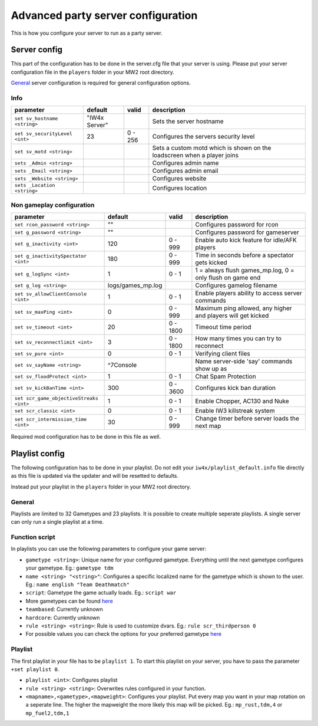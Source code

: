 .. todo::

   This page is still work in progress.

Advanced party server configuration
===================================

This is how you configure your server to run as a party server.

Server config
-------------

This part of the configuration has to be done in the server.cfg file
that your server is using. Please put your server configuration file in
the ``players`` folder in your MW2 root directory.

`General <general.html>`__ server configuration is required for general
configuration options.

Info
~~~~

+----------------------------------+-----------------+-----------+---------------------------------------------------------------------------+
| parameter                        | default         | valid     | description                                                               |
+==================================+=================+===========+===========================================================================+
| ``set sv_hostname <string>``     | "IW4x Server"   |           | Sets the server hostname                                                  |
+----------------------------------+-----------------+-----------+---------------------------------------------------------------------------+
| ``set sv_securityLevel <int>``   | 23              | 0 - 256   | Configures the servers security level                                     |
+----------------------------------+-----------------+-----------+---------------------------------------------------------------------------+
| ``set sv_motd <string>``         |                 |           | Sets a custom motd which is shown on the loadscreen when a player joins   |
+----------------------------------+-----------------+-----------+---------------------------------------------------------------------------+
| ``sets _Admin <string>``         |                 |           | Configures admin name                                                     |
+----------------------------------+-----------------+-----------+---------------------------------------------------------------------------+
| ``sets _Email <string>``         |                 |           | Configures admin email                                                    |
+----------------------------------+-----------------+-----------+---------------------------------------------------------------------------+
| ``sets _Website <string>``       |                 |           | Configures website                                                        |
+----------------------------------+-----------------+-----------+---------------------------------------------------------------------------+
| ``sets _Location <string>``      |                 |           | Configures location                                                       |
+----------------------------------+-----------------+-----------+---------------------------------------------------------------------------+

Non gameplay configuration
~~~~~~~~~~~~~~~~~~~~~~~~~~

+-------------------------------------------+----------------------+------------+----------------------------------------------------------------+
| parameter                                 | default              | valid      | description                                                    |
+===========================================+======================+============+================================================================+
| ``set rcon_password <string>``            | ""                   |            | Configures password for rcon                                   |
+-------------------------------------------+----------------------+------------+----------------------------------------------------------------+
| ``set g_password <string>``               | ""                   |            | Configures password for gameserver                             |
+-------------------------------------------+----------------------+------------+----------------------------------------------------------------+
| ``set g_inactivity <int>``                | 120                  | 0 - 999    | Enable auto kick feature for idle/AFK players                  |
+-------------------------------------------+----------------------+------------+----------------------------------------------------------------+
| ``set g_inactivitySpectator <int>``       | 180                  | 0 - 999    | Time in seconds before a spectator gets kicked                 |
+-------------------------------------------+----------------------+------------+----------------------------------------------------------------+
| ``set g_logSync <int>``                   | 1                    | 0 - 1      | 1 = always flush games\_mp.log, 0 = only flush on game end     |
+-------------------------------------------+----------------------+------------+----------------------------------------------------------------+
| ``set g_log <string>``                    | logs/games\_mp.log   |            | Configures gamelog filename                                    |
+-------------------------------------------+----------------------+------------+----------------------------------------------------------------+
| ``set sv_allowClientConsole <int>``       | 1                    | 0 - 1      | Enable players ability to access server commands               |
+-------------------------------------------+----------------------+------------+----------------------------------------------------------------+
| ``set sv_maxPing <int>``                  | 0                    | 0 - 999    | Maximum ping allowed, any higher and players will get kicked   |
+-------------------------------------------+----------------------+------------+----------------------------------------------------------------+
| ``set sv_timeout <int>``                  | 20                   | 0 - 1800   | Timeout time period                                            |
+-------------------------------------------+----------------------+------------+----------------------------------------------------------------+
| ``set sv_reconnectlimit <int>``           | 3                    | 0 - 1800   | How many times you can try to reconnect                        |
+-------------------------------------------+----------------------+------------+----------------------------------------------------------------+
| ``set sv_pure <int>``                     | 0                    | 0 - 1      | Verifying client files                                         |
+-------------------------------------------+----------------------+------------+----------------------------------------------------------------+
| ``set sv_sayName <string>``               | ^7Console            |            | Name server-side 'say' commands show up as                     |
+-------------------------------------------+----------------------+------------+----------------------------------------------------------------+
| ``set sv_floodProtect <int>``             | 1                    | 0 - 1      | Chat Spam Protection                                           |
+-------------------------------------------+----------------------+------------+----------------------------------------------------------------+
| ``set sv_kickBanTime <int>``              | 300                  | 0 - 3600   | Configures kick ban duration                                   |
+-------------------------------------------+----------------------+------------+----------------------------------------------------------------+
| ``set scr_game_objectiveStreaks <int>``   | 1                    | 0 - 1      | Enable Chopper, AC130 and Nuke                                 |
+-------------------------------------------+----------------------+------------+----------------------------------------------------------------+
| ``set scr_classic <int>``                 | 0                    | 0 - 1      | Enable IW3 killstreak system                                   |
+-------------------------------------------+----------------------+------------+----------------------------------------------------------------+
| ``set scr_intermission_time <int>``       | 30                   | 0 - 999    | Change timer before server loads the next map                  |
+-------------------------------------------+----------------------+------------+----------------------------------------------------------------+

Required mod configuration has to be done in this file as well.

Playlist config
---------------

The following configuration has to be done in your playlist. Do not edit
your ``iw4x/playlist_default.info`` file directly as this file is
updated via the updater and will be resetted to defaults.

Instead put your playlist in the ``players`` folder in your MW2 root
directory.

General
~~~~~~~

Playlists are limited to 32 Gametypes and 23 playlists. It is possible
to create multiple seperate playlists. A single server can only run a
single playlist at a time.

Function script
~~~~~~~~~~~~~~~

In playlists you can use the following parameters to configure your game
server:

-  ``gametype <string>``: Unique name for your configured gametype.
   Everything until the next gametype configures your gametype.
   Eg.: ``gametype tdm``
-  ``name <string> "<string>"``: Configures a specific localized name
   for the gametype which is shown to the user.
   Eg.: ``name english "Team Deathmatch"``
-  ``script``: Gametype the game actually loads.
   Eg.: ``script war``
-  More gametypes can be found
   `here <general.html#supported-gametypes>`__
-  ``teambased``: Currently unknown
-  ``hardcore``: Currently unknown
-  ``rule <string> <string>``: Rule is used to customize dvars.
   Eg.: ``rule scr_thirdperson 0``
-  For possible values you can check the options for your preferred
   gametype `here <party.html>`__

Playlist
~~~~~~~~

The first playlist in your file has to be ``playlist 1``. To start this
playlist on your server, you have to pass the parameter
``+set playlist 0``.

-  ``playlist <int>``: Configures playlist
-  ``rule <string> <string>``: Overwrites rules configured in your
   function.
-  ``<mapname>,<gametype>,<mapweight>``: Configures your playlist. Put
   every map you want in your map rotation on a seperate line. The
   higher the mapweight the more likely this map will be picked.
   Eg.: ``mp_rust,tdm,4`` or ``mp_fuel2,tdm,1``
